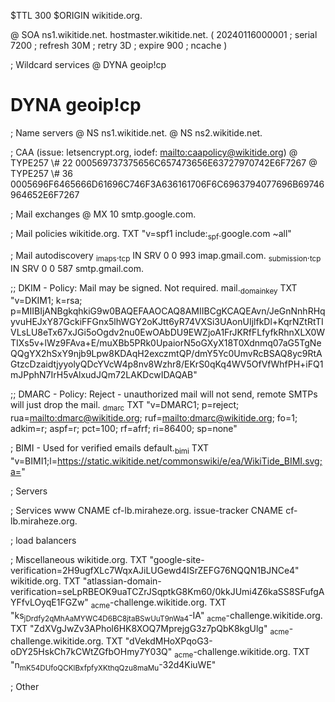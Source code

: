 $TTL 300
$ORIGIN wikitide.org.

@		SOA ns1.wikitide.net. hostmaster.wikitide.net. (
		20240116000001	; serial
		7200		; refresh
		30M		; retry
		3D		; expire
		900		; ncache
)

; Wildcard services
@		DYNA	geoip!cp
*		DYNA	geoip!cp

; Name servers
@		NS	ns1.wikitide.net.
@		NS	ns2.wikitide.net.

; CAA (issue: letsencrypt.org, iodef: mailto:caapolicy@wikitide.org)
@		TYPE257 \# 22 000569737375656C657473656E63727970742E6F7267
@		TYPE257 \# 36 0005696F6465666D61696C746F3A636161706F6C6963794077696B69746964652E6F7267

; Mail exchanges
@			MX	10	smtp.google.com.

; Mail policies
wikitide.org.		TXT	"v=spf1 include:_spf.google.com ~all"

; Mail autodiscovery
_imaps._tcp		IN SRV	0 0 993	imap.gmail.com.
_submission._tcp	IN SRV  0 0 587	smtp.gmail.com.

;; DKIM - Policy: Mail may be signed. Not required.
mail._domainkey		TXT	"v=DKIM1; k=rsa; p=MIIBIjANBgkqhkiG9w0BAQEFAAOCAQ8AMIIBCgKCAQEAvn/JeGnNnhRHqyvuHEJxY87GckiFFGnx5lhWGY2oKJtt6yR74VXSi3UAonUIjlfkDl+KqrNZtRtTIVLsLU8eTx67xJGi5oOgdv2nu0EwOAbDU9EWZjoA1FrJKRfFLfyfkRhnXLX0WTIXs5v+lWz9FAva+E/muXBb5PRk0UpaiorN5oGXyX18T0Xdnmq07aG5TgNeQQgYX2hSxY9njb9Lpw8KDAqH2exczmtQP/dmY5Yc0UmvRcBSAQ8yc9RtAGtzcDzaidtjyyolyQDcYVcW4p8nv8Wzhr8/EKrS0qKq4WV5OfVfWhfPH+iFQ1mJPphN7IrH5vAlxudJQm72LAKDcwIDAQAB"

;; DMARC - Policy: Reject - unauthorized mail will not send, remote SMTPs will just drop the mail.
_dmarc			TXT	"v=DMARC1; p=reject; rua=mailto:dmarc@wikitide.org; ruf=mailto:dmarc@wikitide.org; fo=1; adkim=r; aspf=r; pct=100; rf=afrf; ri=86400; sp=none"

; BIMI - Used for verified emails
default._bimi		TXT	"v=BIMI1;l=https://static.wikitide.net/commonswiki/e/ea/WikiTide_BIMI.svg;a="

; Servers

; Services
www		CNAME	cf-lb.miraheze.org.
issue-tracker	CNAME	cf-lb.miraheze.org.

; load balancers

; Miscellaneous
wikitide.org.   TXT     "google-site-verification=2H9ugfXLc7WqxAJiLUGewd4ISrZEFG76NQQN1BJNCe4"
wikitide.org.   TXT     "atlassian-domain-verification=seLpRBEOK9uaTCZrJSqptkG8Km60/0kkJUmi4Z6kaSS8SFufgAYFfvLOyqE1FGZw"
_acme-challenge.wikitide.org.   TXT    "ks_jDrdfy2qMh_AaMYWC4D6BC8jtaBSwUuT9nWa4-IA"
_acme-challenge.wikitide.org.   TXT    "ZdXVgJwZv3APhol6HK8XOQ7MprejgG3z7pQbK8kgUlg"
_acme-challenge.wikitide.org.   TXT    "dVekdMHoXPqoG3-oDY25HskCh7kCWtZGfbOHmy7Y03Q"
_acme-challenge.wikitide.org.   TXT    "n_mK54DUfoQCKlBxfpfyXKthqQzu8maMu-32d4KiuWE"

; Other
